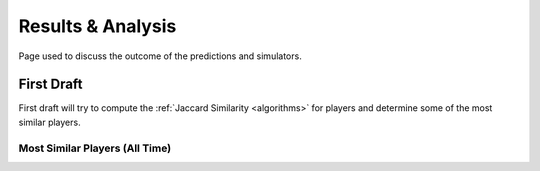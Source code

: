 ..  _results_index:

Results & Analysis
==================
Page used to discuss the outcome of the predictions and simulators. 

First Draft
-----------
First draft will try to compute the :ref:`Jaccard Similarity <algorithms>` for players and determine some of the most similar players. 

Most Similar Players (All Time)
~~~~~~~~~~~~~~~~~~~~~~~~~~~~~~~






